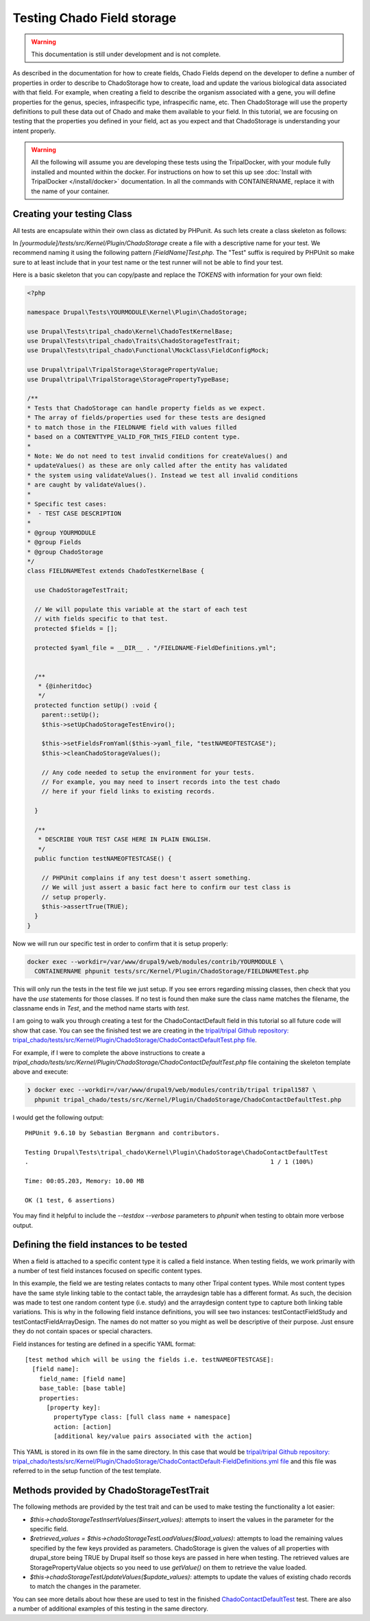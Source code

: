 
Testing Chado Field storage
=============================

.. warning::
  This documentation is still under development and is not complete.

As described in the documentation for how to create fields, Chado Fields depend on the developer to define a number of properties in order to describe to ChadoStorage how to create, load and update the various biological data associated with that field. For example, when creating a field to describe the organism associated with a gene, you will define properties for the genus, species, infraspecific type, infraspecific name, etc. Then ChadoStorage will use the property definitions to pull these data out of Chado and make them available to your field. In this tutorial, we are focusing on testing that the properties you defined in your field, act as you expect and that ChadoStorage is understanding your intent properly.

.. warning::

  All the following will assume you are developing these tests using the TripalDocker, with your module fully installed and mounted within the docker. For instructions on how to set this up see :doc:`Install with TripalDocker </install/docker>` documentation. In all the commands with CONTAINERNAME, replace it with the name of your container.

Creating your testing Class
-----------------------------

All tests are encapsulate within their own class as dictated by PHPunit. As such lets create a class skeleton as follows:

In `[yourmodule]/tests/src/Kernel/Plugin/ChadoStorage` create a file with a descriptive name for your test. We recommend naming it using the following pattern `[FieldName]Test.php`. The "Test" suffix is required by PHPUnit so make sure to at least include that in your test name or the test runner will not be able to find your test.

Here is a basic skeleton that you can copy/paste and replace the `TOKENS` with information for your own field:

.. code-block:: php

  <?php

  namespace Drupal\Tests\YOURMODULE\Kernel\Plugin\ChadoStorage;

  use Drupal\Tests\tripal_chado\Kernel\ChadoTestKernelBase;
  use Drupal\Tests\tripal_chado\Traits\ChadoStorageTestTrait;
  use Drupal\Tests\tripal_chado\Functional\MockClass\FieldConfigMock;

  use Drupal\tripal\TripalStorage\StoragePropertyValue;
  use Drupal\tripal\TripalStorage\StoragePropertyTypeBase;

  /**
  * Tests that ChadoStorage can handle property fields as we expect.
  * The array of fields/properties used for these tests are designed
  * to match those in the FIELDNAME field with values filled
  * based on a CONTENTTYPE_VALID_FOR_THIS_FIELD content type.
  *
  * Note: We do not need to test invalid conditions for createValues() and
  * updateValues() as these are only called after the entity has validated
  * the system using validateValues(). Instead we test all invalid conditions
  * are caught by validateValues().
  *
  * Specific test cases:
  *  - TEST CASE DESCRIPTION
  *
  * @group YOURMODULE
  * @group Fields
  * @group ChadoStorage
  */
  class FIELDNAMETest extends ChadoTestKernelBase {

    use ChadoStorageTestTrait;

    // We will populate this variable at the start of each test
    // with fields specific to that test.
    protected $fields = [];

    protected $yaml_file = __DIR__ . "/FIELDNAME-FieldDefinitions.yml";


    /**
     * {@inheritdoc}
     */
    protected function setUp() :void {
      parent::setUp();
      $this->setUpChadoStorageTestEnviro();

      $this->setFieldsFromYaml($this->yaml_file, "testNAMEOFTESTCASE");
      $this->cleanChadoStorageValues();

      // Any code needed to setup the environment for your tests.
      // For example, you may need to insert records into the test chado
      // here if your field links to existing records.

    }

    /**
     * DESCRIBE YOUR TEST CASE HERE IN PLAIN ENGLISH.
     */
    public function testNAMEOFTESTCASE() {

      // PHPUnit complains if any test doesn't assert something.
      // We will just assert a basic fact here to confirm our test class is
      // setup properly.
      $this->assertTrue(TRUE);
    }
  }

Now we will run our specific test in order to confirm that it is setup properly:

.. code-block:: bash

  docker exec --workdir=/var/www/drupal9/web/modules/contrib/YOURMODULE \
    CONTAINERNAME phpunit tests/src/Kernel/Plugin/ChadoStorage/FIELDNAMETest.php

This will only run the tests in the test file we just setup. If you see errors regarding missing classes, then check that you have the `use` statements for those classes. If no test is found then make sure the class name matches the filename, the classname ends in `Test`, and the method name starts with `test`.

I am going to walk you through creating a test for the ChadoContactDefault field
in this tutorial so all future code will show that case. You can see the finished test we are creating in the `tripal/tripal Github repository: tripal_chado/tests/src/Kernel/Plugin/ChadoStorage/ChadoContactDefaultTest.php file <https://github.com/tripal/tripal/blob/4.x/tripal_chado/tests/src/Kernel/Plugin/ChadoStorage/ChadoContactDefaultTest.php>`_.

For example, if I were to complete the above instructions to create a `tripal_chado/tests/src/Kernel/Plugin/ChadoStorage/ChadoContactDefaultTest.php` file containing the skeleton template above and execute:

.. code-block:: bash

  ❯ docker exec --workdir=/var/www/drupal9/web/modules/contrib/tripal tripal1587 \
    phpunit tripal_chado/tests/src/Kernel/Plugin/ChadoStorage/ChadoContactDefaultTest.php

I would get the following output:

::

  PHPUnit 9.6.10 by Sebastian Bergmann and contributors.

  Testing Drupal\Tests\tripal_chado\Kernel\Plugin\ChadoStorage\ChadoContactDefaultTest
  .                                                                   1 / 1 (100%)

  Time: 00:05.203, Memory: 10.00 MB

  OK (1 test, 6 assertions)

You may find it helpful to include the `--testdox --verbose` parameters to `phpunit` when testing to obtain more verbose output.

Defining the field instances to be tested
------------------------------------------

When a field is attached to a specific content type it is called a field instance. When testing fields, we work primarily with a number of test field instances focused on specific content types.

In this example, the field we are testing relates contacts to many other Tripal content types. While most content types have the same style linking table to the contact table, the arraydesign table has a different format. As such, the decision was made to test one random content type (i.e. study) and the arraydesign content type to capture both linking table variations. This is why in the following field instance definitions, you will see two instances: testContactFieldStudy and testContactFieldArrayDesign. The names do not matter so you might as well be descriptive of their purpose. Just ensure they do not contain spaces or special characters.

Field instances for testing are defined in a specific YAML format:

::

  [test method which will be using the fields i.e. testNAMEOFTESTCASE]:
    [field name]:
      field_name: [field name]
      base_table: [base table]
      properties:
        [property key]:
          propertyType class: [full class name + namespace]
          action: [action]
          [additional key/value pairs associated with the action]

This YAML is stored in its own file in the same directory. In this case that would be `tripal/tripal Github repository: tripal_chado/tests/src/Kernel/Plugin/ChadoStorage/ChadoContactDefault-FieldDefinitions.yml file <https://github.com/tripal/tripal/blob/4.x/tripal_chado/tests/src/Kernel/Plugin/ChadoStorage/ChadoContactDefault-FieldDefinitions.yml>`_ and this file was referred to in the setup function of the test template.

Methods provided by ChadoStorageTestTrait
-------------------------------------------

The following methods are provided by the test trait and can be used to make testing the functionality a lot easier:

- `$this->chadoStorageTestInsertValues($insert_values)`: attempts to insert the values in the parameter for the specific field.
- `$retrieved_values = $this->chadoStorageTestLoadValues($load_values)`: attempts to load the remaining values specified by the few keys provided as parameters. ChadoStorage is given the values of all properties with drupal_store being TRUE by Drupal itself so those keys are passed in here when testing. The retrieved values are StoragePropertyValue objects so you need to use `getValue()` on them to retrieve the value loaded.
- `$this->chadoStorageTestUpdateValues($update_values)`: attempts to update the values of existing chado records to match the changes in the parameter.

You can see more details about how these are used to test in the finished `ChadoContactDefaultTest <https://github.com/tripal/tripal/blob/4.x/tripal_chado/tests/src/Kernel/Plugin/ChadoStorage/ChadoContactDefaultTest.php>`_ test. There are also a number of additional examples of this testing in the same directory.
